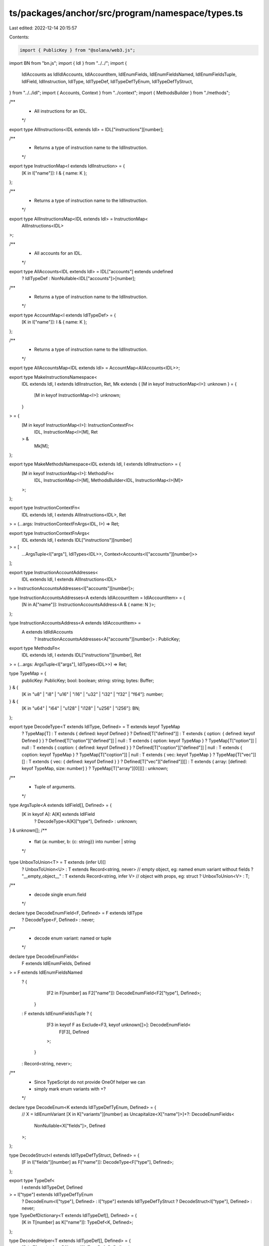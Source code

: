 ts/packages/anchor/src/program/namespace/types.ts
=================================================

Last edited: 2022-12-14 20:15:57

Contents:

.. code-block:: ts

    import { PublicKey } from "@solana/web3.js";
import BN from "bn.js";
import { Idl } from "../../";
import {
  IdlAccounts as IdlIdlAccounts,
  IdlAccountItem,
  IdlEnumFields,
  IdlEnumFieldsNamed,
  IdlEnumFieldsTuple,
  IdlField,
  IdlInstruction,
  IdlType,
  IdlTypeDef,
  IdlTypeDefTyEnum,
  IdlTypeDefTyStruct,
} from "../../idl";
import { Accounts, Context } from "../context";
import { MethodsBuilder } from "./methods";

/**
 * All instructions for an IDL.
 */
export type AllInstructions<IDL extends Idl> = IDL["instructions"][number];

/**
 * Returns a type of instruction name to the IdlInstruction.
 */
export type InstructionMap<I extends IdlInstruction> = {
  [K in I["name"]]: I & { name: K };
};

/**
 * Returns a type of instruction name to the IdlInstruction.
 */
export type AllInstructionsMap<IDL extends Idl> = InstructionMap<
  AllInstructions<IDL>
>;

/**
 * All accounts for an IDL.
 */
export type AllAccounts<IDL extends Idl> = IDL["accounts"] extends undefined
  ? IdlTypeDef
  : NonNullable<IDL["accounts"]>[number];

/**
 * Returns a type of instruction name to the IdlInstruction.
 */
export type AccountMap<I extends IdlTypeDef> = {
  [K in I["name"]]: I & { name: K };
};

/**
 * Returns a type of instruction name to the IdlInstruction.
 */
export type AllAccountsMap<IDL extends Idl> = AccountMap<AllAccounts<IDL>>;

export type MakeInstructionsNamespace<
  IDL extends Idl,
  I extends IdlInstruction,
  Ret,
  Mk extends { [M in keyof InstructionMap<I>]: unknown } = {
    [M in keyof InstructionMap<I>]: unknown;
  }
> = {
  [M in keyof InstructionMap<I>]: InstructionContextFn<
    IDL,
    InstructionMap<I>[M],
    Ret
  > &
    Mk[M];
};

export type MakeMethodsNamespace<IDL extends Idl, I extends IdlInstruction> = {
  [M in keyof InstructionMap<I>]: MethodsFn<
    IDL,
    InstructionMap<I>[M],
    MethodsBuilder<IDL, InstructionMap<I>[M]>
  >;
};

export type InstructionContextFn<
  IDL extends Idl,
  I extends AllInstructions<IDL>,
  Ret
> = (...args: InstructionContextFnArgs<IDL, I>) => Ret;

export type InstructionContextFnArgs<
  IDL extends Idl,
  I extends IDL["instructions"][number]
> = [
  ...ArgsTuple<I["args"], IdlTypes<IDL>>,
  Context<Accounts<I["accounts"][number]>>
];

export type InstructionAccountAddresses<
  IDL extends Idl,
  I extends AllInstructions<IDL>
> = InstructionAccountsAddresses<I["accounts"][number]>;

type InstructionAccountsAddresses<A extends IdlAccountItem = IdlAccountItem> = {
  [N in A["name"]]: InstructionAccountsAddress<A & { name: N }>;
};

type InstructionAccountsAddress<A extends IdlAccountItem> =
  A extends IdlIdlAccounts
    ? InstructionAccountsAddresses<A["accounts"][number]>
    : PublicKey;

export type MethodsFn<
  IDL extends Idl,
  I extends IDL["instructions"][number],
  Ret
> = (...args: ArgsTuple<I["args"], IdlTypes<IDL>>) => Ret;

type TypeMap = {
  publicKey: PublicKey;
  bool: boolean;
  string: string;
  bytes: Buffer;
} & {
  [K in "u8" | "i8" | "u16" | "i16" | "u32" | "i32" | "f32" | "f64"]: number;
} & {
  [K in "u64" | "i64" | "u128" | "i128" | "u256" | "i256"]: BN;
};

export type DecodeType<T extends IdlType, Defined> = T extends keyof TypeMap
  ? TypeMap[T]
  : T extends { defined: keyof Defined }
  ? Defined[T["defined"]]
  : T extends { option: { defined: keyof Defined } }
  ? Defined[T["option"]["defined"]] | null
  : T extends { option: keyof TypeMap }
  ? TypeMap[T["option"]] | null
  : T extends { coption: { defined: keyof Defined } }
  ? Defined[T["coption"]["defined"]] | null
  : T extends { coption: keyof TypeMap }
  ? TypeMap[T["coption"]] | null
  : T extends { vec: keyof TypeMap }
  ? TypeMap[T["vec"]][]
  : T extends { vec: { defined: keyof Defined } }
  ? Defined[T["vec"]["defined"]][]
  : T extends { array: [defined: keyof TypeMap, size: number] }
  ? TypeMap[T["array"][0]][]
  : unknown;

/**
 * Tuple of arguments.
 */
type ArgsTuple<A extends IdlField[], Defined> = {
  [K in keyof A]: A[K] extends IdlField
    ? DecodeType<A[K]["type"], Defined>
    : unknown;
} & unknown[];
/**
 * flat {a: number, b: {c: string}} into number | string
 */
type UnboxToUnion<T> = T extends (infer U)[]
  ? UnboxToUnion<U>
  : T extends Record<string, never> // empty object, eg: named enum variant without fields
  ? "__empty_object__"
  : T extends Record<string, infer V> // object with props, eg: struct
  ? UnboxToUnion<V>
  : T;

/**
 * decode single enum.field
 */
declare type DecodeEnumField<F, Defined> = F extends IdlType
  ? DecodeType<F, Defined>
  : never;

/**
 * decode enum variant: named or tuple
 */
declare type DecodeEnumFields<
  F extends IdlEnumFields,
  Defined
> = F extends IdlEnumFieldsNamed
  ? {
      [F2 in F[number] as F2["name"]]: DecodeEnumField<F2["type"], Defined>;
    }
  : F extends IdlEnumFieldsTuple
  ? {
      [F3 in keyof F as Exclude<F3, keyof unknown[]>]: DecodeEnumField<
        F[F3],
        Defined
      >;
    }
  : Record<string, never>;

/**
 * Since TypeScript do not provide OneOf helper we can
 * simply mark enum variants with +?
 */
declare type DecodeEnum<K extends IdlTypeDefTyEnum, Defined> = {
  // X = IdlEnumVariant
  [X in K["variants"][number] as Uncapitalize<X["name"]>]+?: DecodeEnumFields<
    NonNullable<X["fields"]>,
    Defined
  >;
};

type DecodeStruct<I extends IdlTypeDefTyStruct, Defined> = {
  [F in I["fields"][number] as F["name"]]: DecodeType<F["type"], Defined>;
};

export type TypeDef<
  I extends IdlTypeDef,
  Defined
> = I["type"] extends IdlTypeDefTyEnum
  ? DecodeEnum<I["type"], Defined>
  : I["type"] extends IdlTypeDefTyStruct
  ? DecodeStruct<I["type"], Defined>
  : never;

type TypeDefDictionary<T extends IdlTypeDef[], Defined> = {
  [K in T[number] as K["name"]]: TypeDef<K, Defined>;
};

type DecodedHelper<T extends IdlTypeDef[], Defined> = {
  [D in T[number] as D["name"]]: TypeDef<D, Defined>;
};

type UnknownType = "__unknown_defined_type__";
/**
 * empty "defined" object to produce UnknownType instead of never/unknown during idl types decoding
 *  */
type EmptyDefined = Record<UnknownType, never>;

type RecursiveDepth2<
  T extends IdlTypeDef[],
  Defined = EmptyDefined,
  Decoded = DecodedHelper<T, Defined>
> = UnknownType extends UnboxToUnion<Decoded>
  ? RecursiveDepth3<T, DecodedHelper<T, Defined>>
  : Decoded;

type RecursiveDepth3<
  T extends IdlTypeDef[],
  Defined = EmptyDefined,
  Decoded = DecodedHelper<T, Defined>
> = UnknownType extends UnboxToUnion<Decoded>
  ? RecursiveDepth4<T, DecodedHelper<T, Defined>>
  : Decoded;

type RecursiveDepth4<
  T extends IdlTypeDef[],
  Defined = EmptyDefined
> = DecodedHelper<T, Defined>;

/**
 * typescript can't handle truly recursive type (RecursiveTypes instead of RecursiveDepth2).
 * Hence we're doing "recursion" of depth=4 manually
 *  */
type RecursiveTypes<
  T extends IdlTypeDef[],
  Defined = EmptyDefined,
  Decoded = DecodedHelper<T, Defined>
> =
  // check if some of decoded types is Unknown (not decoded properly)
  UnknownType extends UnboxToUnion<Decoded>
    ? RecursiveDepth2<T, DecodedHelper<T, Defined>>
    : Decoded;

export type IdlTypes<T extends Idl> = RecursiveTypes<NonNullable<T["types"]>>;

type IdlEventType<
  I extends Idl,
  Event extends NonNullable<I["events"]>[number],
  Defined
> = {
  [F in Event["fields"][number] as F["name"]]: DecodeType<F["type"], Defined>;
};

export type IdlEvents<I extends Idl, Defined = IdlTypes<I>> = {
  [E in NonNullable<I["events"]>[number] as E["name"]]: IdlEventType<
    I,
    E,
    Defined
  >;
};

export type IdlAccounts<T extends Idl> = TypeDefDictionary<
  NonNullable<T["accounts"]>,
  IdlTypes<T>
>;

export type IdlErrorInfo<IDL extends Idl> = NonNullable<IDL["errors"]>[number];


